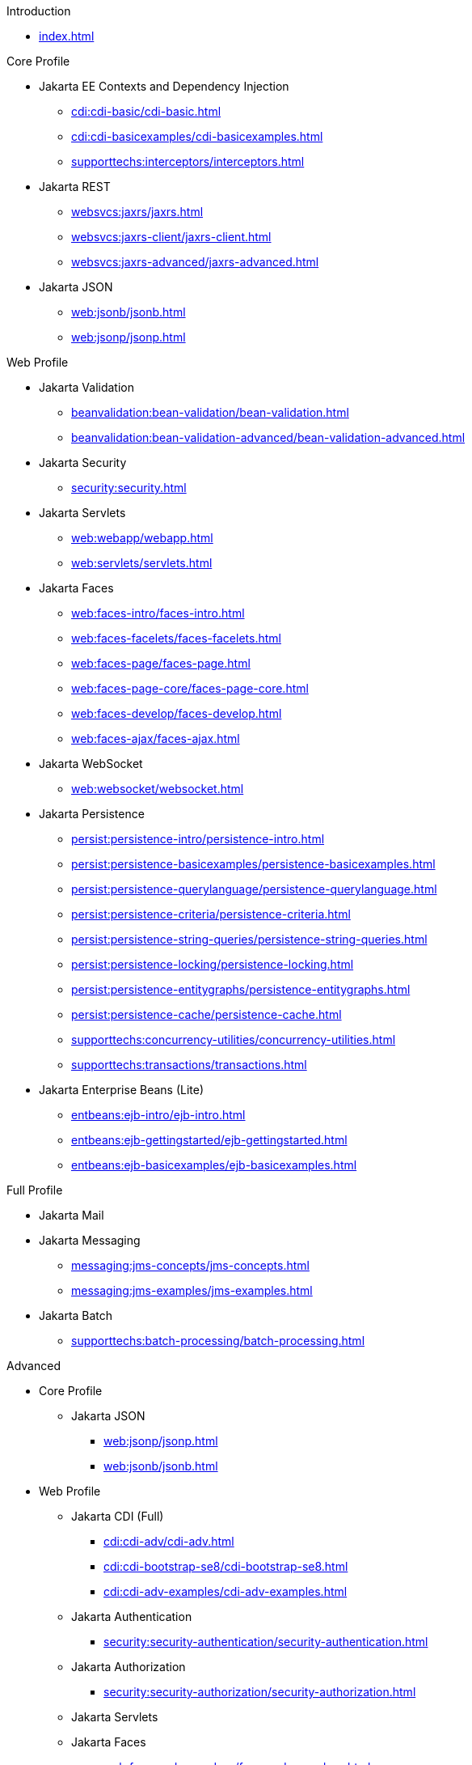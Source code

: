 
.Introduction

* xref:index.adoc[]



.Core Profile

* Jakarta EE Contexts and Dependency Injection

** xref:cdi:cdi-basic/cdi-basic.adoc[]

** xref:cdi:cdi-basicexamples/cdi-basicexamples.adoc[]

** xref:supporttechs:interceptors/interceptors.adoc[]

* Jakarta REST

** xref:websvcs:jaxrs/jaxrs.adoc[]

** xref:websvcs:jaxrs-client/jaxrs-client.adoc[]

** xref:websvcs:jaxrs-advanced/jaxrs-advanced.adoc[]

* Jakarta JSON

** xref:web:jsonb/jsonb.adoc[]

** xref:web:jsonp/jsonp.adoc[]




.Web Profile

* Jakarta Validation

** xref:beanvalidation:bean-validation/bean-validation.adoc[]

** xref:beanvalidation:bean-validation-advanced/bean-validation-advanced.adoc[]

* Jakarta Security

** xref:security:security.adoc[]

* Jakarta Servlets

** xref:web:webapp/webapp.adoc[]

** xref:web:servlets/servlets.adoc[]

* Jakarta Faces

** xref:web:faces-intro/faces-intro.adoc[]

** xref:web:faces-facelets/faces-facelets.adoc[]

** xref:web:faces-page/faces-page.adoc[]

** xref:web:faces-page-core/faces-page-core.adoc[]

** xref:web:faces-develop/faces-develop.adoc[]

** xref:web:faces-ajax/faces-ajax.adoc[]

* Jakarta WebSocket

** xref:web:websocket/websocket.adoc[]

* Jakarta Persistence

** xref:persist:persistence-intro/persistence-intro.adoc[]

** xref:persist:persistence-basicexamples/persistence-basicexamples.adoc[]

** xref:persist:persistence-querylanguage/persistence-querylanguage.adoc[]

** xref:persist:persistence-criteria/persistence-criteria.adoc[]

** xref:persist:persistence-string-queries/persistence-string-queries.adoc[]

** xref:persist:persistence-locking/persistence-locking.adoc[]

** xref:persist:persistence-entitygraphs/persistence-entitygraphs.adoc[]

** xref:persist:persistence-cache/persistence-cache.adoc[]

** xref:supporttechs:concurrency-utilities/concurrency-utilities.adoc[]

** xref:supporttechs:transactions/transactions.adoc[]

* Jakarta Enterprise Beans (Lite)

** xref:entbeans:ejb-intro/ejb-intro.adoc[]

** xref:entbeans:ejb-gettingstarted/ejb-gettingstarted.adoc[]

** xref:entbeans:ejb-basicexamples/ejb-basicexamples.adoc[]




.Full Profile

* Jakarta Mail

* Jakarta Messaging

** xref:messaging:jms-concepts/jms-concepts.adoc[]

** xref:messaging:jms-examples/jms-examples.adoc[]

* Jakarta Batch

** xref:supporttechs:batch-processing/batch-processing.adoc[]




.Advanced

* Core Profile

** Jakarta JSON

*** xref:web:jsonp/jsonp.adoc[]

*** xref:web:jsonb/jsonb.adoc[]

* Web Profile

** Jakarta CDI (Full)

*** xref:cdi:cdi-adv/cdi-adv.adoc[]

*** xref:cdi:cdi-bootstrap-se8/cdi-bootstrap-se8.adoc[]

*** xref:cdi:cdi-adv-examples/cdi-adv-examples.adoc[]

** Jakarta Authentication

*** xref:security:security-authentication/security-authentication.adoc[]

** Jakarta Authorization

*** xref:security:security-authorization/security-authorization.adoc[]

** Jakarta Servlets

** Jakarta Faces

*** xref:web:faces-advanced-cc/faces-advanced-cc.adoc[]

*** xref:web:faces-custom/faces-custom.adoc[]

*** xref:web:faces-configure/faces-configure.adoc[]

*** xref:web:faces-ws/faces-ws.adoc[]

*** xref:web:webi18n/webi18n.adoc[]

** Jakarta Transactions

** Jakarta Concurrency

*** xref:entbeans:ejb-async/ejb-async.adoc[]


* Full Profile

** Jakarta Connectors

*** xref:supporttechs:connectors/connectors.adoc[]


* Optional Components

** Jakarta Expression Language

*** xref:web:faces-el/faces-el.adoc[]

** Jakarta XML Binding




.Archived

* Web Profile

** Jakarta Pages (scriptlets, tag files)

*** xref:archive:jakarta-pages/jakarta-pages.adoc[]

** Jakarta Tags (fmt, sql, xml)

*** xref:archive:jakarta-tags/jakarta-tags.adoc[]

** Resource-refs

*** xref:archive:resource-refs/resource-refs.adoc[]

** Role-refs

*** xref:archive:role-refs/role-refs.adoc[]

* Full Profile

** Jakarta XML Web Services

*** xref:archive:xml-websvcs/xml-websvcs.adoc[]

** Jakarta Enterprise Beans (and Application Client Container)

*** xref:archive:ent-beans/ent-beans.adoc[]



